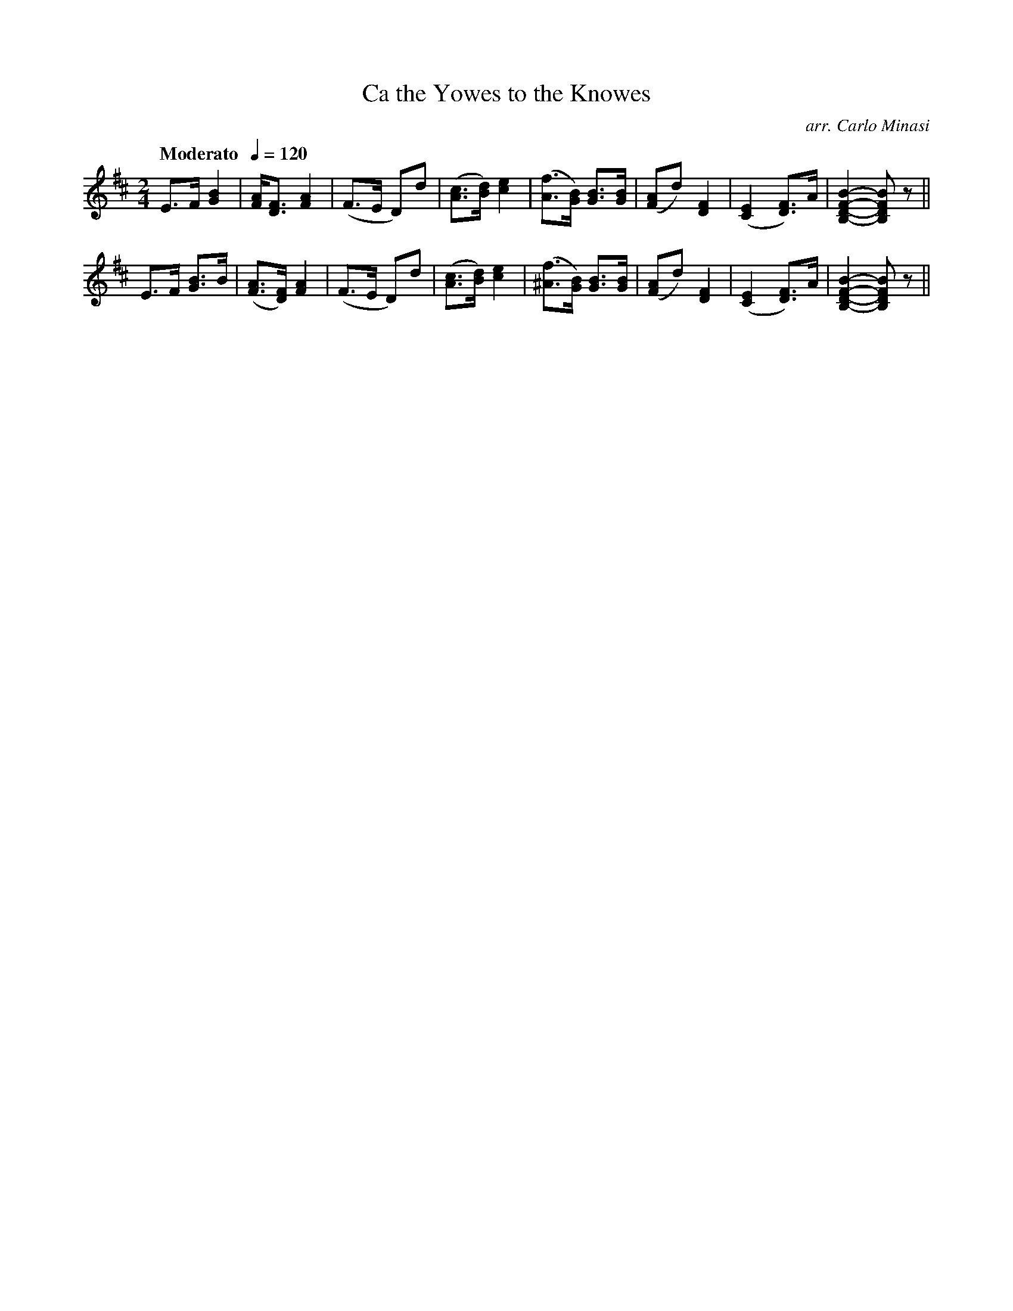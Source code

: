 X:38
T:Ca the Yowes to the Knowes
C:arr. Carlo Minasi
M:2/4
L:1/8
B:Chappell's One Hundred Scotch Melodies
B:Arranged for the Concertina by Carlo Minasi
Q:"Moderato  "1/4=120
Z:Peter Dunk 2012
K:D
E>F [B2G2]|[AF]<[FD] [A2F2]|(F>E D)d|([cA]>[dB]) [e2c2]|\
([fA]>[BG]) [BG]>[BG]|([AF]d) [F2D2]|\
([E2C2][FD])>A|[B2-F2-D2-B,2-][BFDB,] z||
E>F [BG]>B|([AF]>[FD]) [A2F2]|(F>E D)d|([cA]>[dB]) [e2c2]|\
([f^A]>[BG]) [BG]>[BG]|([AF]d) [F2D2]|\
([E2C2][FD])>A|[B2-F2-D2-B,2-][BFDB,] z||
